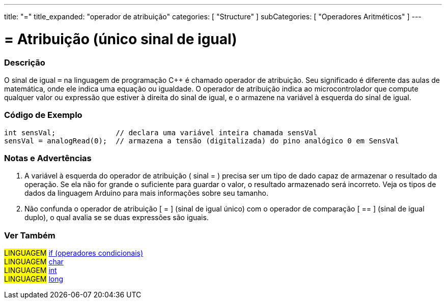 ---
title: "="
title_expanded: "operador de atribuição"
categories: [ "Structure" ]
subCategories: [ "Operadores Aritméticos" ]
---

= = Atribuição (único sinal de igual)

// OVERVIEW SECTION STARTS
[#overview]
--

[float]
=== Descrição
O sinal de igual `=` na linguagem de programação C++ é chamado operador de atribuição. Seu significado é diferente das aulas de matemática, onde ele indica uma equação ou igualdade. O operador de atribuição indica ao microcontrolador que compute qualquer valor ou expressão que estiver à direita do sinal de igual, e o armazene na variável à esquerda do sinal de igual.
[%hardbreaks]

--
// OVERVIEW SECTION ENDS

// HOW TO USE SECTION STARTS
[#howtouse]
--

[float]
=== Código de Exemplo

[source,arduino]
----
int sensVal;              // declara uma variável inteira chamada sensVal
sensVal = analogRead(0);  // armazena a tensão (digitalizada) do pino analógico 0 em SensVal
----
[%hardbreaks]

[float]
=== Notas e Advertências
1. A variável à esquerda do operador de atribuição ( sinal = ) precisa ser um tipo de dado capaz de armazenar o resultado da operação. Se ela não for grande o suficiente para guardar o valor, o resultado armazenado será incorreto. Veja os tipos de dados da linguagem Arduino para mais informações sobre seu tamanho.

2. Não confunda o operador de atribuição [ = ] (sinal de igual único) com o operador de comparação [ == ] (sinal de igual duplo), o qual avalia se se duas expressões são iguais.
[%hardbreaks]

--
// HOW TO USE SECTION ENDS

// SEE ALSO SECTION STARTS
[#see_also]
--

[float]
=== Ver Também

[role="language"]
#LINGUAGEM#  link:../../control-structure/if[if (operadores condicionais)] +
#LINGUAGEM#  link:../../../variables/data-types/char[char] +
#LINGUAGEM#  link:../../../variables/data-types/int[int] +
#LINGUAGEM#  link:../../../variables/data-types/long[long] +

--
// SEE ALSO SECTION ENDS
